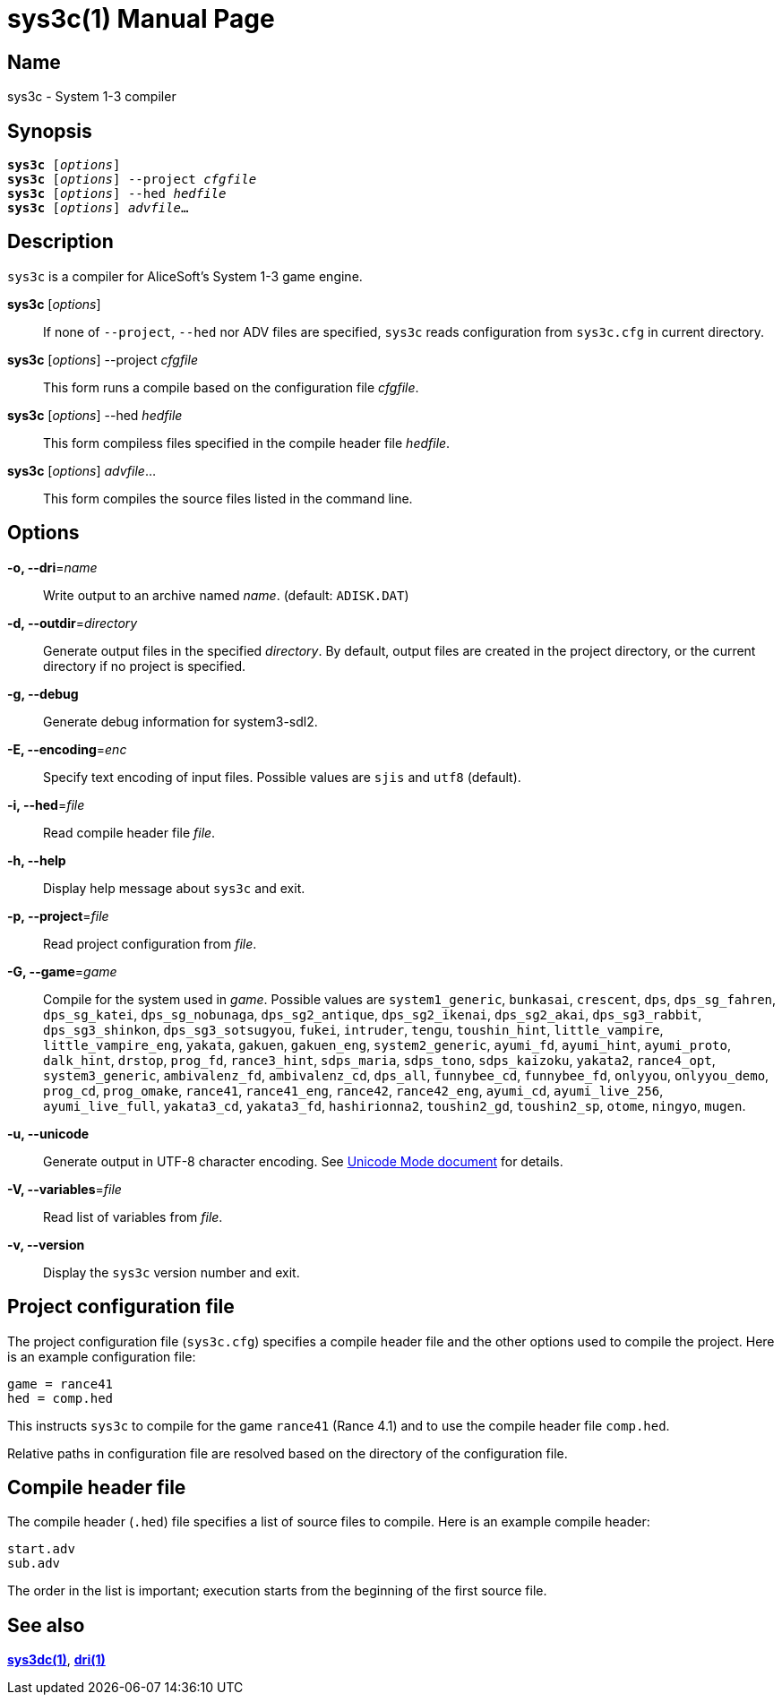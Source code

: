 = sys3c(1)
:doctype: manpage
:manmanual: sys3c manual
:mansource: sys3c {sys3c-version}

== Name
sys3c - System 1-3 compiler

== Synopsis
[verse]
*sys3c* [_options_]
*sys3c* [_options_] --project _cfgfile_
*sys3c* [_options_] --hed _hedfile_
*sys3c* [_options_] _advfile_...

== Description
`sys3c` is a compiler for AliceSoft's System 1-3 game engine.

*sys3c* [_options_]::
  If none of `--project`, `--hed` nor ADV files are specified, `sys3c` reads
  configuration from `sys3c.cfg` in current directory.

*sys3c* [_options_] --project _cfgfile_::
  This form runs a compile based on the configuration file _cfgfile_.

*sys3c* [_options_] --hed _hedfile_::
  This form compiless files specified in the compile header file _hedfile_.

*sys3c* [_options_] _advfile_...::
  This form compiles the source files listed in the command line.

== Options
*-o, --dri*=_name_::
  Write output to an archive named __name__. (default: `ADISK.DAT`)

*-d, --outdir*=_directory_::
  Generate output files in the specified _directory_. By default, output files
  are created in the project directory, or the current directory if no project
  is specified.

*-g, --debug*::
  Generate debug information for system3-sdl2.

*-E, --encoding*=_enc_::
  Specify text encoding of input files. Possible values are `sjis` and `utf8`
  (default).

*-i, --hed*=_file_::
  Read compile header file _file_.

*-h, --help*::
  Display help message about `sys3c` and exit.

*-p, --project*=_file_::
  Read project configuration from _file_.

*-G, --game*=_game_::
  Compile for the system used in _game_. Possible values are
	`system1_generic`,
	`bunkasai`,
	`crescent`,
	`dps`,
	`dps_sg_fahren`,
	`dps_sg_katei`,
	`dps_sg_nobunaga`,
	`dps_sg2_antique`,
	`dps_sg2_ikenai`,
	`dps_sg2_akai`,
	`dps_sg3_rabbit`,
	`dps_sg3_shinkon`,
	`dps_sg3_sotsugyou`,
	`fukei`,
	`intruder`,
	`tengu`,
	`toushin_hint`,
	`little_vampire`,
	`little_vampire_eng`,
	`yakata`,
	`gakuen`,
	`gakuen_eng`,
	`system2_generic`,
	`ayumi_fd`,
	`ayumi_hint`,
	`ayumi_proto`,
	`dalk_hint`,
	`drstop`,
	`prog_fd`,
	`rance3_hint`,
	`sdps_maria`,
	`sdps_tono`,
	`sdps_kaizoku`,
	`yakata2`,
	`rance4_opt`,
	`system3_generic`,
	`ambivalenz_fd`,
	`ambivalenz_cd`,
	`dps_all`,
	`funnybee_cd`,
	`funnybee_fd`,
	`onlyyou`,
	`onlyyou_demo`,
	`prog_cd`,
	`prog_omake`,
	`rance41`,
	`rance41_eng`,
	`rance42`,
	`rance42_eng`,
	`ayumi_cd`,
	`ayumi_live_256`,
	`ayumi_live_full`,
	`yakata3_cd`,
	`yakata3_fd`,
	`hashirionna2`,
	`toushin2_gd`,
	`toushin2_sp`,
	`otome`,
	`ningyo`,
	`mugen`.

*-u, --unicode*::
  Generate output in UTF-8 character encoding. See xref:unicode.adoc[Unicode
  Mode document] for details.

*-V, --variables*=_file_::
  Read list of variables from _file_.

*-v, --version*::
  Display the `sys3c` version number and exit.

== Project configuration file
The project configuration file (`sys3c.cfg`) specifies a compile header file
and the other options used to compile the project. Here is an example
configuration file:

  game = rance41
  hed = comp.hed

This instructs `sys3c` to compile for the game `rance41` (Rance 4.1) and to use
the compile header file `comp.hed`.

Relative paths in configuration file are resolved based on the directory of the
configuration file.

== Compile header file
The compile header (`.hed`) file specifies a list of source files to compile.
Here is an example compile header:

  start.adv
  sub.adv

The order in the list is important; execution starts from the
beginning of the first source file.

== See also
xref:sys3dc.adoc[*sys3dc(1)*], xref:dri.adoc[*dri(1)*]
